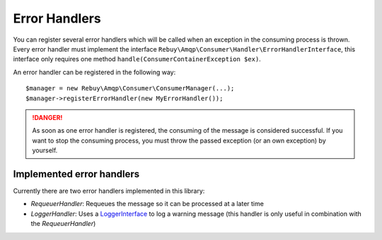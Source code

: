 Error Handlers
==============

You can register several error handlers which will be called when an exception in the consuming process is thrown.
Every error handler must implement the interface ``Rebuy\Amqp\Consumer\Handler\ErrorHandlerInterface``, this
interface only requires one method ``handle(ConsumerContainerException $ex)``.

An error handler can be registered in the following way::

    $manager = new Rebuy\Amqp\Consumer\ConsumerManager(...);
    $manager->registerErrorHandler(new MyErrorHandler());


.. danger::
    As soon as one error handler is registered, the consuming of the message is considered successful. If you want
    to stop the consuming process, you must throw the passed exception (or an own exception) by yourself.

Implemented error handlers
--------------------------

Currently there are two error handlers implemented in this library:

- *RequeuerHandler*: Requeues the message so it can be processed at a later time
- *LoggerHandler*: Uses a `LoggerInterface`_ to log a warning message (this handler is only useful in combination
  with the *RequeuerHandler*)

.. _LoggerInterface: https://github.com/php-fig/log
